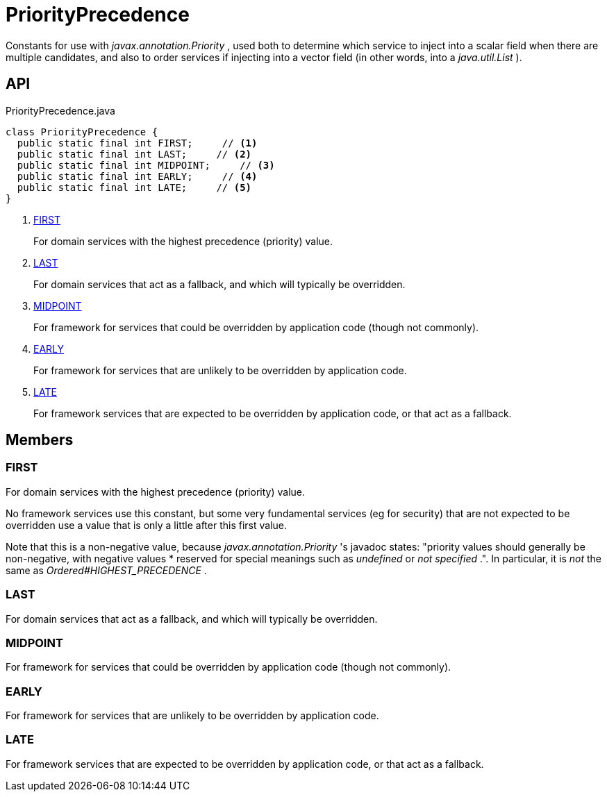 = PriorityPrecedence
:Notice: Licensed to the Apache Software Foundation (ASF) under one or more contributor license agreements. See the NOTICE file distributed with this work for additional information regarding copyright ownership. The ASF licenses this file to you under the Apache License, Version 2.0 (the "License"); you may not use this file except in compliance with the License. You may obtain a copy of the License at. http://www.apache.org/licenses/LICENSE-2.0 . Unless required by applicable law or agreed to in writing, software distributed under the License is distributed on an "AS IS" BASIS, WITHOUT WARRANTIES OR  CONDITIONS OF ANY KIND, either express or implied. See the License for the specific language governing permissions and limitations under the License.

Constants for use with _javax.annotation.Priority_ , used both to determine which service to inject into a scalar field when there are multiple candidates, and also to order services if injecting into a vector field (in other words, into a _java.util.List_ ).

== API

[source,java]
.PriorityPrecedence.java
----
class PriorityPrecedence {
  public static final int FIRST;     // <.>
  public static final int LAST;     // <.>
  public static final int MIDPOINT;     // <.>
  public static final int EARLY;     // <.>
  public static final int LATE;     // <.>
}
----

<.> xref:#FIRST[FIRST]
+
--
For domain services with the highest precedence (priority) value.
--
<.> xref:#LAST[LAST]
+
--
For domain services that act as a fallback, and which will typically be overridden.
--
<.> xref:#MIDPOINT[MIDPOINT]
+
--
For framework for services that could be overridden by application code (though not commonly).
--
<.> xref:#EARLY[EARLY]
+
--
For framework for services that are unlikely to be overridden by application code.
--
<.> xref:#LATE[LATE]
+
--
For framework services that are expected to be overridden by application code, or that act as a fallback.
--

== Members

[#FIRST]
=== FIRST

For domain services with the highest precedence (priority) value.

No framework services use this constant, but some very fundamental services (eg for security) that are not expected to be overridden use a value that is only a little after this first value.

Note that this is a non-negative value, because _javax.annotation.Priority_ 's javadoc states: "priority values should generally be non-negative, with negative values * reserved for special meanings such as _undefined_ or _not specified_ .". In particular, it is _not_ the same as _Ordered#HIGHEST_PRECEDENCE_ .

[#LAST]
=== LAST

For domain services that act as a fallback, and which will typically be overridden.

[#MIDPOINT]
=== MIDPOINT

For framework for services that could be overridden by application code (though not commonly).

[#EARLY]
=== EARLY

For framework for services that are unlikely to be overridden by application code.

[#LATE]
=== LATE

For framework services that are expected to be overridden by application code, or that act as a fallback.
